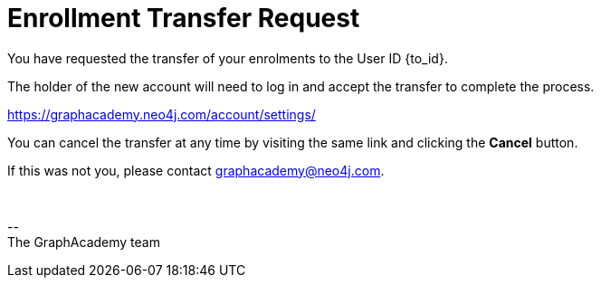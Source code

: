 = Enrollment Transfer Request

You have requested the transfer of your enrolments to the User ID {to_id}.

The holder of the new account will need to log in and accept the transfer to complete the process.

link:https://graphacademy.neo4j.com/account/settings/[https://graphacademy.neo4j.com/account/settings/]

You can cancel the transfer at any time by visiting the same link and clicking the **Cancel** button.

If this was not you, please contact mailto:graphacademy@neo4j.com[graphacademy@neo4j.com].


{nbsp} +

\-- +
The GraphAcademy team

